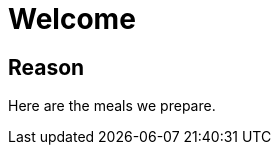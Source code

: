 = Welcome
:experimental:
:hardbreaks-option:
:imagesdir: /images
:icons: font

== Reason

Here are the meals we prepare.
